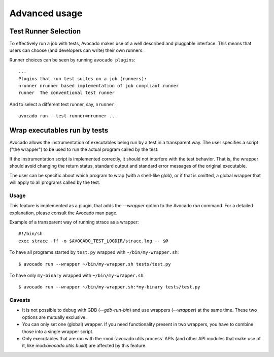 Advanced usage
==============

Test Runner Selection
---------------------

To effectively run a job with tests, Avocado makes use of a well
described and pluggable interface.  This means that users can choose
(and developers can write) their own runners.

Runner choices can be seen by running ``avocado plugins``::

  ...
  Plugins that run test suites on a job (runners):
  nrunner nrunner based implementation of job compliant runner
  runner  The conventional test runner

And to select a different test runner, say, ``nrunner``::

  avocado run --test-runner=nrunner ...

Wrap executables run by tests
-----------------------------

Avocado allows the instrumentation of executables being run by a test
in a transparent way. The user specifies a script ("the wrapper") to be
used to run the actual program called by the test.

If the instrumentation script is implemented correctly, it should not
interfere with the test behavior. That is, the wrapper should avoid
changing the return status, standard output and standard error messages
of the original executable.

The user can be specific about which program to wrap (with a shell-like glob),
or if that is omitted, a global wrapper that will apply to all
programs called by the test.

Usage
~~~~~

This feature is implemented as a plugin, that adds the `--wrapper` option
to the Avocado `run` command.  For a detailed explanation, please consult the
Avocado man page.

Example of a transparent way of running strace as a wrapper::

    #!/bin/sh
    exec strace -ff -o $AVOCADO_TEST_LOGDIR/strace.log -- $@

To have all programs started by ``test.py`` wrapped with ``~/bin/my-wrapper.sh``::

    $ avocado run --wrapper ~/bin/my-wrapper.sh tests/test.py

To have only ``my-binary`` wrapped with ``~/bin/my-wrapper.sh``::

    $ avocado run --wrapper ~/bin/my-wrapper.sh:*my-binary tests/test.py

Caveats
~~~~~~~

* It is not possible to debug with GDB (`--gdb-run-bin`) and use
  wrappers (`--wrapper`) at the same time. These two options are
  mutually exclusive.

* You can only set one (global) wrapper. If you need functionality
  present in two wrappers, you have to combine those into a single
  wrapper script.

* Only executables that are run with the :mod:`avocado.utils.process` APIs
  (and other API modules that make use of it, like mod:`avocado.utils.build`)
  are affected by this feature.
